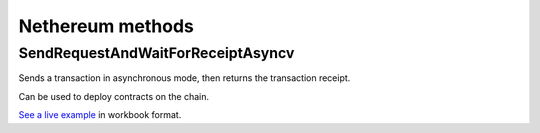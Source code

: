 Nethereum methods
-----------------

SendRequestAndWaitForReceiptAsyncv
''''''''''''''''''''''''''''''''''

Sends a transaction in asynchronous mode, then returns the transaction
receipt.

Can be used to deploy contracts on the chain.

`See a live example <doc_path>`__ in workbook format.
                                                     

+---------+--------------+--------------+
| Method  | Description  | Live Example |
+=========+==============+==============+
| `SendRe | Sends a      | `here </docs |
| questAn | transaction  | /Nethereum.W |
| dWaitFo | in           | orkbooks/net |
| rReceip | asynchronous | hereum-getti |
| tAsync  | mode, then   | ngstard-smar |
| </docs/ | returns the  | tcontrats.wo |
| Nethere | transaction  | rkbook>`__   |
| um.Work | receipt. Can |              |
| books/n | be used to   |              |
| ethereu | deploy       |              |
| m-getti | contracts on |              |
| ngstard | the chain.   |              |
| -smartc |              |              |
| ontrats |              |              |
| .workbo |              |              |
| ok>`__  |              |              |
+---------+--------------+--------------+
| engine  | engine to be |
|         | used for     |
|         | processing   |
|         | templates.   |
|         | Handlebars   |
|         | is the       |
|         | default.     |
+---------+--------------+--------------+
| ext     | extension to |
|         | be used for  |
|         | dest files.  |
+---------+--------------+--------------+
